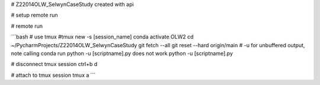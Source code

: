 # Z22014OLW_SelwynCaseStudy
created with api

# setup remote run

.. code-block::bash

    mkdir ~/PycharmProjects/Z22014OLW_SelwynCaseStudy
    cd ~/PycharmProjects/Z22014OLW_SelwynCaseStudy
    git clone https://$kslgittoken@github.com/Komanawa-Solutions-Ltd/Z22014OLW_SelwynCaseStudy.git


# remote run

```bash
# use tmux
#tmux new -s [session_name]
conda activate OLW2
cd ~/PycharmProjects/Z22014OLW_SelwynCaseStudy
git fetch --all
git reset --hard origin/main
# -u for unbuffered output, note calling conda run python -u [scriptname].py does not work
python -u [scriptname].py

# disconnect tmux session
ctrl+b d

# attach to tmux session
tmux a
```